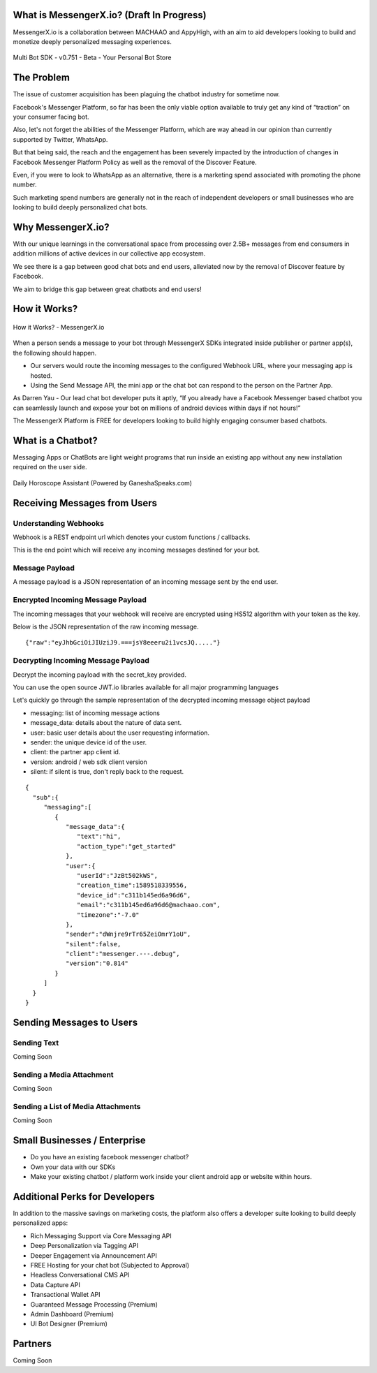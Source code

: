What is MessengerX.io? (Draft In Progress)
=============================================================================
MessengerX.io is a collaboration between MACHAAO and AppyHigh,
with an aim to aid developers looking to build and monetize deeply personalized messaging experiences.

.. figure:: _static/images/my_bots.png
   :scale: 25 %
   :align: center
   :alt: MessengerX.io - Bots everywhere!

   Multi Bot SDK - v0.751 - Beta - Your Personal Bot Store

The Problem
=============================================================================
The issue of customer acquisition has been plaguing the chatbot industry for sometime now.

Facebook's Messenger Platform, so far has been the only viable option available to truly get any kind of “traction” on your consumer facing bot.

Also, let's not forget the abilities of the Messenger Platform,
which are way ahead in our opinion than currently supported by Twitter, WhatsApp.

But that being said, the reach and the engagement has been severely impacted by the introduction of changes in Facebook Messenger Platform Policy
as well as the removal of the Discover Feature.

Even, if you were to look to WhatsApp as an alternative,
there is a marketing spend associated with promoting the phone number.

Such marketing spend numbers are generally not in the reach of independent developers or small businesses
who are looking to build deeply personalized chat bots.

Why MessengerX.io?
=============================================================================
With our unique learnings in the conversational space from processing over 2.5B+ messages from end consumers
in addition millions of active devices in our collective app ecosystem.

We see there is a gap between good chat bots and end users, alleviated now by the removal of Discover feature by Facebook.

We aim to bridge this gap between great chatbots and end users!

How it Works?
=============================================================================

.. figure:: _static/images/how_it_works.png
   :scale: 100 %
   :align: center
   :alt: How it Works - MessengerX.io

   How it Works? - MessengerX.io

When a person sends a message to your bot through MessengerX SDKs integrated inside publisher or partner app(s),
the following should happen.

* Our servers would route the incoming messages to the configured Webhook URL, where your messaging app is hosted.

* Using the Send Message API, the mini app or the chat bot can respond to the person on the Partner App.

As Darren Yau - Our lead chat bot developer puts it aptly,
“If you already have a Facebook Messenger based chatbot you can seamlessly launch
and expose your bot on millions of android devices within days if not hours!”

The MessengerX Platform is FREE for developers looking to build highly engaging consumer based chatbots.

What is a Chatbot?
=============================================================================
Messaging Apps or ChatBots are light weight programs that run inside an existing app
without any new installation required on the user side.

.. figure:: _static/images/ganesha_android_screenshot.png
   :scale: 25 %
   :align: center
   :alt: Ganesha - Your Horoscope Assistant

   Daily Horoscope Assistant (Powered by GaneshaSpeaks.com)

Receiving Messages from Users
=============================================================================
Understanding Webhooks
-----------------------------------------------------------------------------
Webhook is a REST endpoint url which denotes your custom functions / callbacks.

This is the end point which will receive any incoming messages destined for your bot.

Message Payload
-----------------------------------------------------------------------------
A message payload is a JSON representation of an incoming message sent by the end user.

Encrypted Incoming Message Payload
-----------------------------------------------------------------------------
The incoming messages that your webhook will receive are encrypted using HS512 algorithm with your token as the key.

Below is the JSON representation of the raw incoming message.

::

 {"raw":"eyJhbGciOiJIUziJ9.===jsY8eeeru2i1vcsJQ....."}


Decrypting Incoming Message Payload
-----------------------------------------------------------------------------
Decrypt the incoming payload with the secret_key provided.

You can use the open source JWT.io libraries available for all major programming languages

Let's quickly go through the sample representation of the decrypted incoming message object payload

* messaging: list of incoming message actions
* message_data: details about the nature of data sent.
* user: basic user details about the user requesting information.
* sender: the unique device id of the user.
* client: the partner app client id.
* version: android / web sdk client version
* silent: if silent is true, don't reply back to the request.

::

 {
   "sub":{
      "messaging":[
         {
            "message_data":{
               "text":"hi",
               "action_type":"get_started"
            },
            "user":{
               "userId":"JzBt502kWS",
               "creation_time":1589518339556,
               "device_id":"c311b145ed6a96d6",
               "email":"c311b145ed6a96d6@machaao.com",
               "timezone":"-7.0"
            },
            "sender":"dWnjre9rTr65ZeiOmrY1oU",
            "silent":false,
            "client":"messenger.---.debug",
            "version":"0.814"
         }
      ]
   }
 }

Sending Messages to Users
=============================================================================




Sending Text
-----------------------------------------------------------------------------
Coming Soon

Sending a Media Attachment
-----------------------------------------------------------------------------
Coming Soon

Sending a List of Media Attachments
-----------------------------------------------------------------------------
Coming Soon

Small Businesses / Enterprise
=============================================================================
* Do you have an existing facebook messenger chatbot?
* Own your data with our SDKs
* Make your existing chatbot / platform work inside your client android app or website within hours.


Additional Perks for Developers
=============================================================================
In addition to the massive savings on marketing costs, the platform also offers
a developer suite looking to build deeply personalized apps:

* Rich Messaging Support via Core Messaging API
* Deep Personalization via Tagging API
* Deeper Engagement via Announcement API
* FREE Hosting for your chat bot (Subjected to Approval)
* Headless Conversational CMS API
* Data Capture API
* Transactional Wallet API
* Guaranteed Message Processing (Premium)
* Admin Dashboard (Premium)
* UI Bot Designer (Premium)


Partners
=============================================================================
Coming Soon

.. Indices and tables
.. ==================
..
.. * :ref:`genindex`
.. * :ref:`modindex`
.. * :ref:`search`

